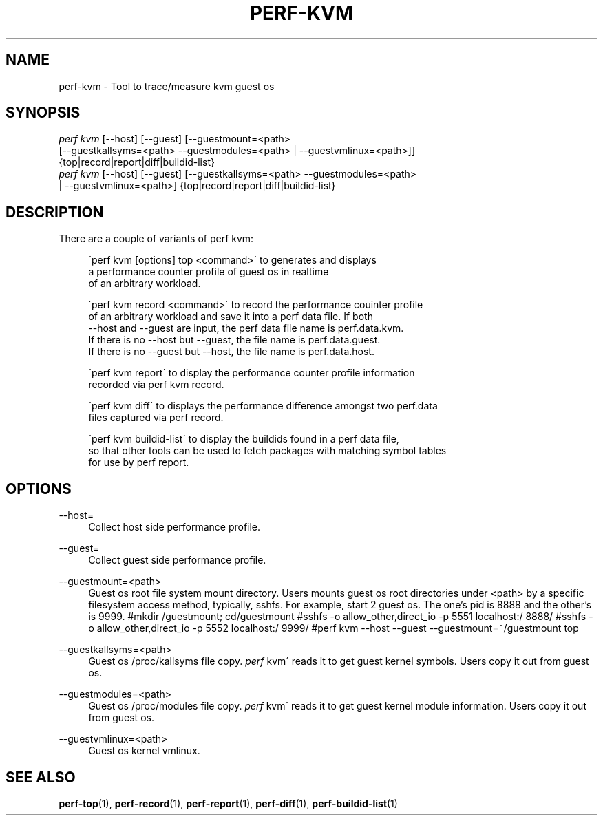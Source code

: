 '\" t
.\"     Title: perf-kvm
.\"    Author: [FIXME: author] [see http://docbook.sf.net/el/author]
.\" Generator: DocBook XSL Stylesheets v1.75.2 <http://docbook.sf.net/>
.\"      Date: 12/27/2010
.\"    Manual: \ \&
.\"    Source: \ \&
.\"  Language: English
.\"
.TH "PERF\-KVM" "1" "12/27/2010" "\ \&" "\ \&"
.\" -----------------------------------------------------------------
.\" * set default formatting
.\" -----------------------------------------------------------------
.\" disable hyphenation
.nh
.\" disable justification (adjust text to left margin only)
.ad l
.\" -----------------------------------------------------------------
.\" * MAIN CONTENT STARTS HERE *
.\" -----------------------------------------------------------------
.SH "NAME"
perf-kvm \- Tool to trace/measure kvm guest os
.SH "SYNOPSIS"
.sp
.nf
\fIperf kvm\fR [\-\-host] [\-\-guest] [\-\-guestmount=<path>
        [\-\-guestkallsyms=<path> \-\-guestmodules=<path> | \-\-guestvmlinux=<path>]]
        {top|record|report|diff|buildid\-list}
\fIperf kvm\fR [\-\-host] [\-\-guest] [\-\-guestkallsyms=<path> \-\-guestmodules=<path>
        | \-\-guestvmlinux=<path>] {top|record|report|diff|buildid\-list}
.fi
.SH "DESCRIPTION"
.sp
There are a couple of variants of perf kvm:
.sp
.if n \{\
.RS 4
.\}
.nf
\'perf kvm [options] top <command>\' to generates and displays
a performance counter profile of guest os in realtime
of an arbitrary workload\&.
.fi
.if n \{\
.RE
.\}
.sp
.if n \{\
.RS 4
.\}
.nf
\'perf kvm record <command>\' to record the performance couinter profile
of an arbitrary workload and save it into a perf data file\&. If both
\-\-host and \-\-guest are input, the perf data file name is perf\&.data\&.kvm\&.
If there is  no \-\-host but \-\-guest, the file name is perf\&.data\&.guest\&.
If there is no \-\-guest but \-\-host, the file name is perf\&.data\&.host\&.
.fi
.if n \{\
.RE
.\}
.sp
.if n \{\
.RS 4
.\}
.nf
\'perf kvm report\' to display the performance counter profile information
recorded via perf kvm record\&.
.fi
.if n \{\
.RE
.\}
.sp
.if n \{\
.RS 4
.\}
.nf
\'perf kvm diff\' to displays the performance difference amongst two perf\&.data
files captured via perf record\&.
.fi
.if n \{\
.RE
.\}
.sp
.if n \{\
.RS 4
.\}
.nf
\'perf kvm buildid\-list\' to  display the buildids found in a perf data file,
so that other tools can be used to fetch packages with matching symbol tables
for use by perf report\&.
.fi
.if n \{\
.RE
.\}
.SH "OPTIONS"
.PP
\-\-host=
.RS 4
Collect host side performance profile\&.
.RE
.PP
\-\-guest=
.RS 4
Collect guest side performance profile\&.
.RE
.PP
\-\-guestmount=<path>
.RS 4
Guest os root file system mount directory\&. Users mounts guest os root directories under <path> by a specific filesystem access method, typically, sshfs\&. For example, start 2 guest os\&. The one\(cqs pid is 8888 and the other\(cqs is 9999\&. #mkdir
/guestmount; cd/guestmount #sshfs \-o allow_other,direct_io \-p 5551 localhost:/ 8888/ #sshfs \-o allow_other,direct_io \-p 5552 localhost:/ 9999/ #perf kvm \-\-host \-\-guest \-\-guestmount=~/guestmount top
.RE
.PP
\-\-guestkallsyms=<path>
.RS 4
Guest os /proc/kallsyms file copy\&.
\fIperf\fR
kvm\' reads it to get guest kernel symbols\&. Users copy it out from guest os\&.
.RE
.PP
\-\-guestmodules=<path>
.RS 4
Guest os /proc/modules file copy\&.
\fIperf\fR
kvm\' reads it to get guest kernel module information\&. Users copy it out from guest os\&.
.RE
.PP
\-\-guestvmlinux=<path>
.RS 4
Guest os kernel vmlinux\&.
.RE
.SH "SEE ALSO"
.sp
\fBperf-top\fR(1), \fBperf-record\fR(1), \fBperf-report\fR(1), \fBperf-diff\fR(1), \fBperf-buildid-list\fR(1)
